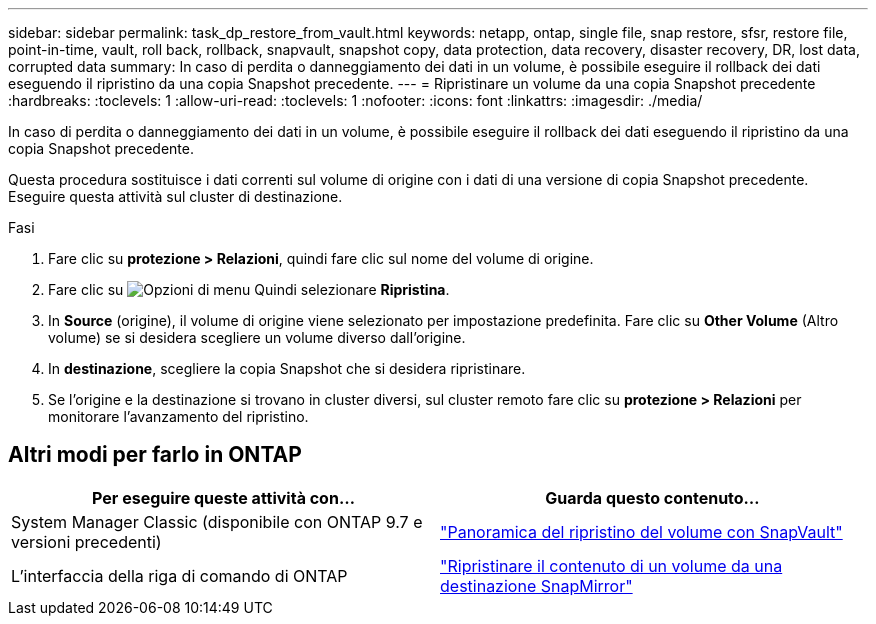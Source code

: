 ---
sidebar: sidebar 
permalink: task_dp_restore_from_vault.html 
keywords: netapp, ontap, single file, snap restore, sfsr, restore file, point-in-time, vault, roll back, rollback, snapvault, snapshot copy, data protection, data recovery, disaster recovery, DR, lost data, corrupted data 
summary: In caso di perdita o danneggiamento dei dati in un volume, è possibile eseguire il rollback dei dati eseguendo il ripristino da una copia Snapshot precedente. 
---
= Ripristinare un volume da una copia Snapshot precedente
:hardbreaks:
:toclevels: 1
:allow-uri-read: 
:toclevels: 1
:nofooter: 
:icons: font
:linkattrs: 
:imagesdir: ./media/


[role="lead"]
In caso di perdita o danneggiamento dei dati in un volume, è possibile eseguire il rollback dei dati eseguendo il ripristino da una copia Snapshot precedente.

Questa procedura sostituisce i dati correnti sul volume di origine con i dati di una versione di copia Snapshot precedente. Eseguire questa attività sul cluster di destinazione.

.Fasi
. Fare clic su *protezione > Relazioni*, quindi fare clic sul nome del volume di origine.
. Fare clic su image:icon_kabob.gif["Opzioni di menu"] Quindi selezionare *Ripristina*.
. In *Source* (origine), il volume di origine viene selezionato per impostazione predefinita. Fare clic su *Other Volume* (Altro volume) se si desidera scegliere un volume diverso dall'origine.
. In *destinazione*, scegliere la copia Snapshot che si desidera ripristinare.
. Se l'origine e la destinazione si trovano in cluster diversi, sul cluster remoto fare clic su *protezione > Relazioni* per monitorare l'avanzamento del ripristino.




== Altri modi per farlo in ONTAP

[cols="2"]
|===
| Per eseguire queste attività con... | Guarda questo contenuto... 


| System Manager Classic (disponibile con ONTAP 9.7 e versioni precedenti) | link:https://docs.netapp.com/us-en/ontap-sm-classic/volume-restore-snapvault/index.html["Panoramica del ripristino del volume con SnapVault"^] 


| L'interfaccia della riga di comando di ONTAP | link:./data-protection/restore-volume-snapvault-backup-task.html["Ripristinare il contenuto di un volume da una destinazione SnapMirror"^] 
|===